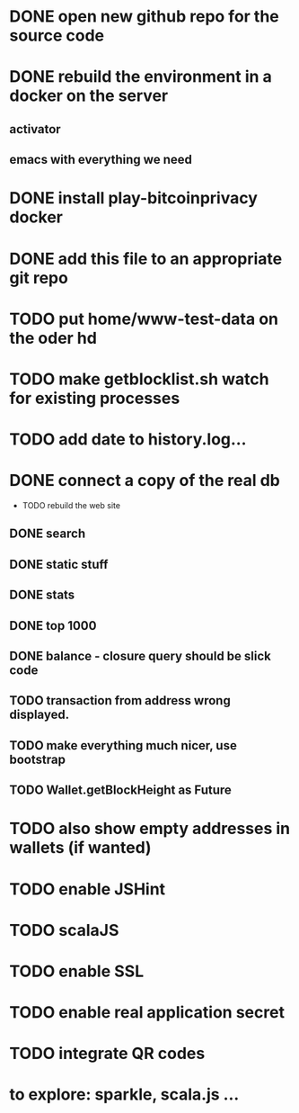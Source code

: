 
* DONE open new github repo for the source code
* DONE rebuild the environment in a docker on the server
** activator
** emacs with everything we need
* DONE install play-bitcoinprivacy docker
* DONE add this file to an appropriate git repo
* TODO put home/www-test-data on the oder hd
* TODO make getblocklist.sh watch for existing processes
* TODO add date to history.log...
* DONE connect a copy of the real db
  CLOSED: [2015-05-12 Tue 13:25]
 * TODO rebuild the web site
** DONE search
   CLOSED: [2015-05-01 Fri 15:25]
** DONE static stuff
   CLOSED: [2015-05-12 Tue 13:25]
** DONE stats
   CLOSED: [2015-05-01 Fri 15:25]

** DONE top 1000
   CLOSED: [2015-05-01 Fri 15:25]
** DONE balance - closure query should be slick code
   CLOSED: [2015-05-12 Tue 13:26]
** TODO transaction from address wrong displayed.
** TODO make everything much nicer, use bootstrap
** TODO Wallet.getBlockHeight as Future
 
* TODO also show empty addresses in wallets (if wanted)
* TODO enable JSHint
* TODO scalaJS
* TODO enable SSL
* TODO enable real application secret
* TODO integrate QR codes

* to explore: sparkle, scala.js ...
